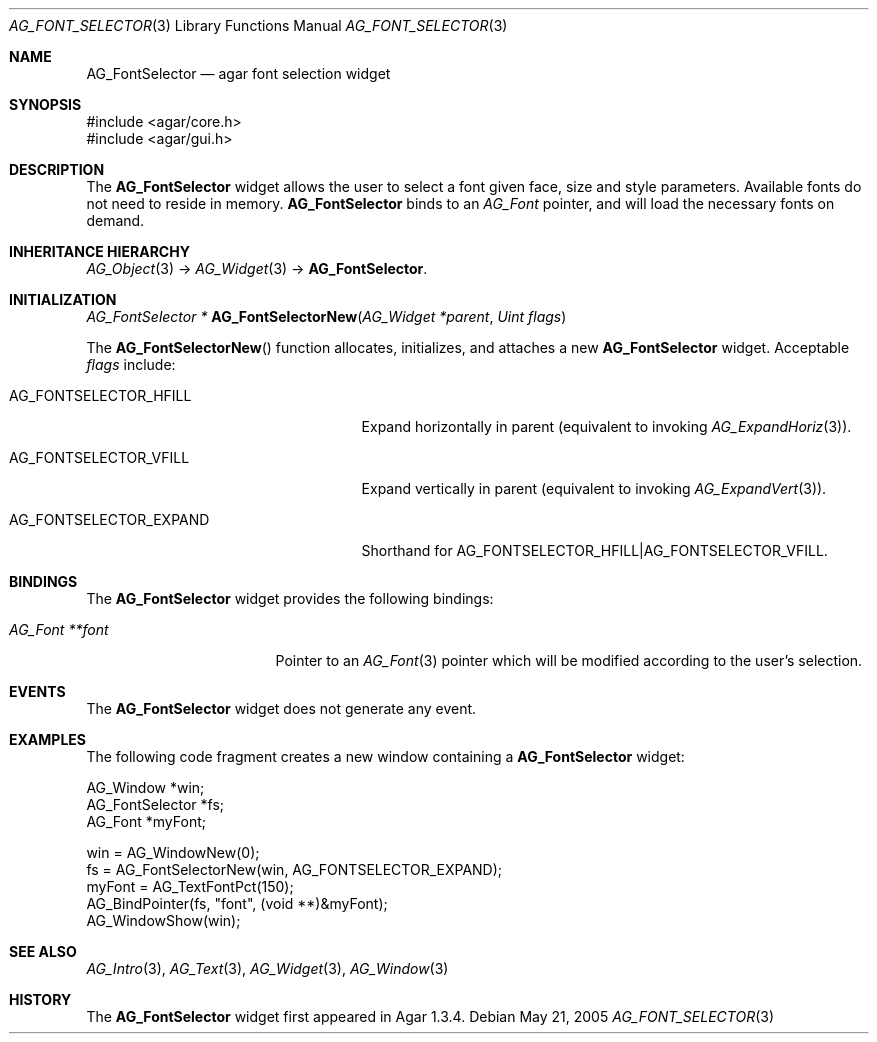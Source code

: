 .\" Copyright (c) 2008 Hypertriton, Inc. <http://hypertriton.com/>
.\" All rights reserved.
.\"
.\" Redistribution and use in source and binary forms, with or without
.\" modification, are permitted provided that the following conditions
.\" are met:
.\" 1. Redistributions of source code must retain the above copyright
.\"    notice, this list of conditions and the following disclaimer.
.\" 2. Redistributions in binary form must reproduce the above copyright
.\"    notice, this list of conditions and the following disclaimer in the
.\"    documentation and/or other materials provided with the distribution.
.\" 
.\" THIS SOFTWARE IS PROVIDED BY THE AUTHOR ``AS IS'' AND ANY EXPRESS OR
.\" IMPLIED WARRANTIES, INCLUDING, BUT NOT LIMITED TO, THE IMPLIED
.\" WARRANTIES OF MERCHANTABILITY AND FITNESS FOR A PARTICULAR PURPOSE
.\" ARE DISCLAIMED. IN NO EVENT SHALL THE AUTHOR BE LIABLE FOR ANY DIRECT,
.\" INDIRECT, INCIDENTAL, SPECIAL, EXEMPLARY, OR CONSEQUENTIAL DAMAGES
.\" (INCLUDING BUT NOT LIMITED TO, PROCUREMENT OF SUBSTITUTE GOODS OR
.\" SERVICES; LOSS OF USE, DATA, OR PROFITS; OR BUSINESS INTERRUPTION)
.\" HOWEVER CAUSED AND ON ANY THEORY OF LIABILITY, WHETHER IN CONTRACT,
.\" STRICT LIABILITY, OR TORT (INCLUDING NEGLIGENCE OR OTHERWISE) ARISING
.\" IN ANY WAY OUT OF THE USE OF THIS SOFTWARE EVEN IF ADVISED OF THE
.\" POSSIBILITY OF SUCH DAMAGE.
.\"
.Dd May 21, 2005
.Dt AG_FONT_SELECTOR 3
.Os
.ds vT Agar API Reference
.ds oS Agar 1.3.4
.Sh NAME
.Nm AG_FontSelector
.Nd agar font selection widget
.Sh SYNOPSIS
.Bd -literal
#include <agar/core.h>
#include <agar/gui.h>
.Ed
.Sh DESCRIPTION
The
.Nm
widget allows the user to select a font given face, size and style parameters.
Available fonts do not need to reside in memory.
.Nm
binds to an
.Ft AG_Font
pointer, and will load the necessary fonts on demand.
.Sh INHERITANCE HIERARCHY
.Xr AG_Object 3 ->
.Xr AG_Widget 3 ->
.Nm .
.Sh INITIALIZATION
.nr nS 1
.Ft "AG_FontSelector *"
.Fn AG_FontSelectorNew "AG_Widget *parent" "Uint flags"
.Pp
.nr nS 0
The
.Fn AG_FontSelectorNew
function allocates, initializes, and attaches a new
.Nm
widget.
Acceptable
.Fa flags
include:
.Bl -tag -width "AG_FONTSELECTOR_EXPAND "
.It AG_FONTSELECTOR_HFILL
Expand horizontally in parent (equivalent to invoking
.Xr AG_ExpandHoriz 3 ) .
.It AG_FONTSELECTOR_VFILL
Expand vertically in parent (equivalent to invoking
.Xr AG_ExpandVert 3 ) .
.It AG_FONTSELECTOR_EXPAND
Shorthand for
.Dv AG_FONTSELECTOR_HFILL|AG_FONTSELECTOR_VFILL .
.El
.Sh BINDINGS
The
.Nm
widget provides the following bindings:
.Pp
.Bl -tag -compact -width "AG_Font **font "
.It Va AG_Font **font
Pointer to an
.Xr AG_Font 3
pointer which will be modified according to the user's selection.
.El
.Sh EVENTS
The
.Nm
widget does not generate any event.
.Sh EXAMPLES
The following code fragment creates a new window containing a
.Nm
widget:
.Bd -literal
AG_Window *win;
AG_FontSelector *fs;
AG_Font *myFont;

win = AG_WindowNew(0);
fs = AG_FontSelectorNew(win, AG_FONTSELECTOR_EXPAND);
myFont = AG_TextFontPct(150);
AG_BindPointer(fs, "font", (void **)&myFont);
AG_WindowShow(win);
.Ed
.Sh SEE ALSO
.Xr AG_Intro 3 ,
.Xr AG_Text 3 ,
.Xr AG_Widget 3 ,
.Xr AG_Window 3
.Sh HISTORY
The
.Nm
widget first appeared in Agar 1.3.4.
